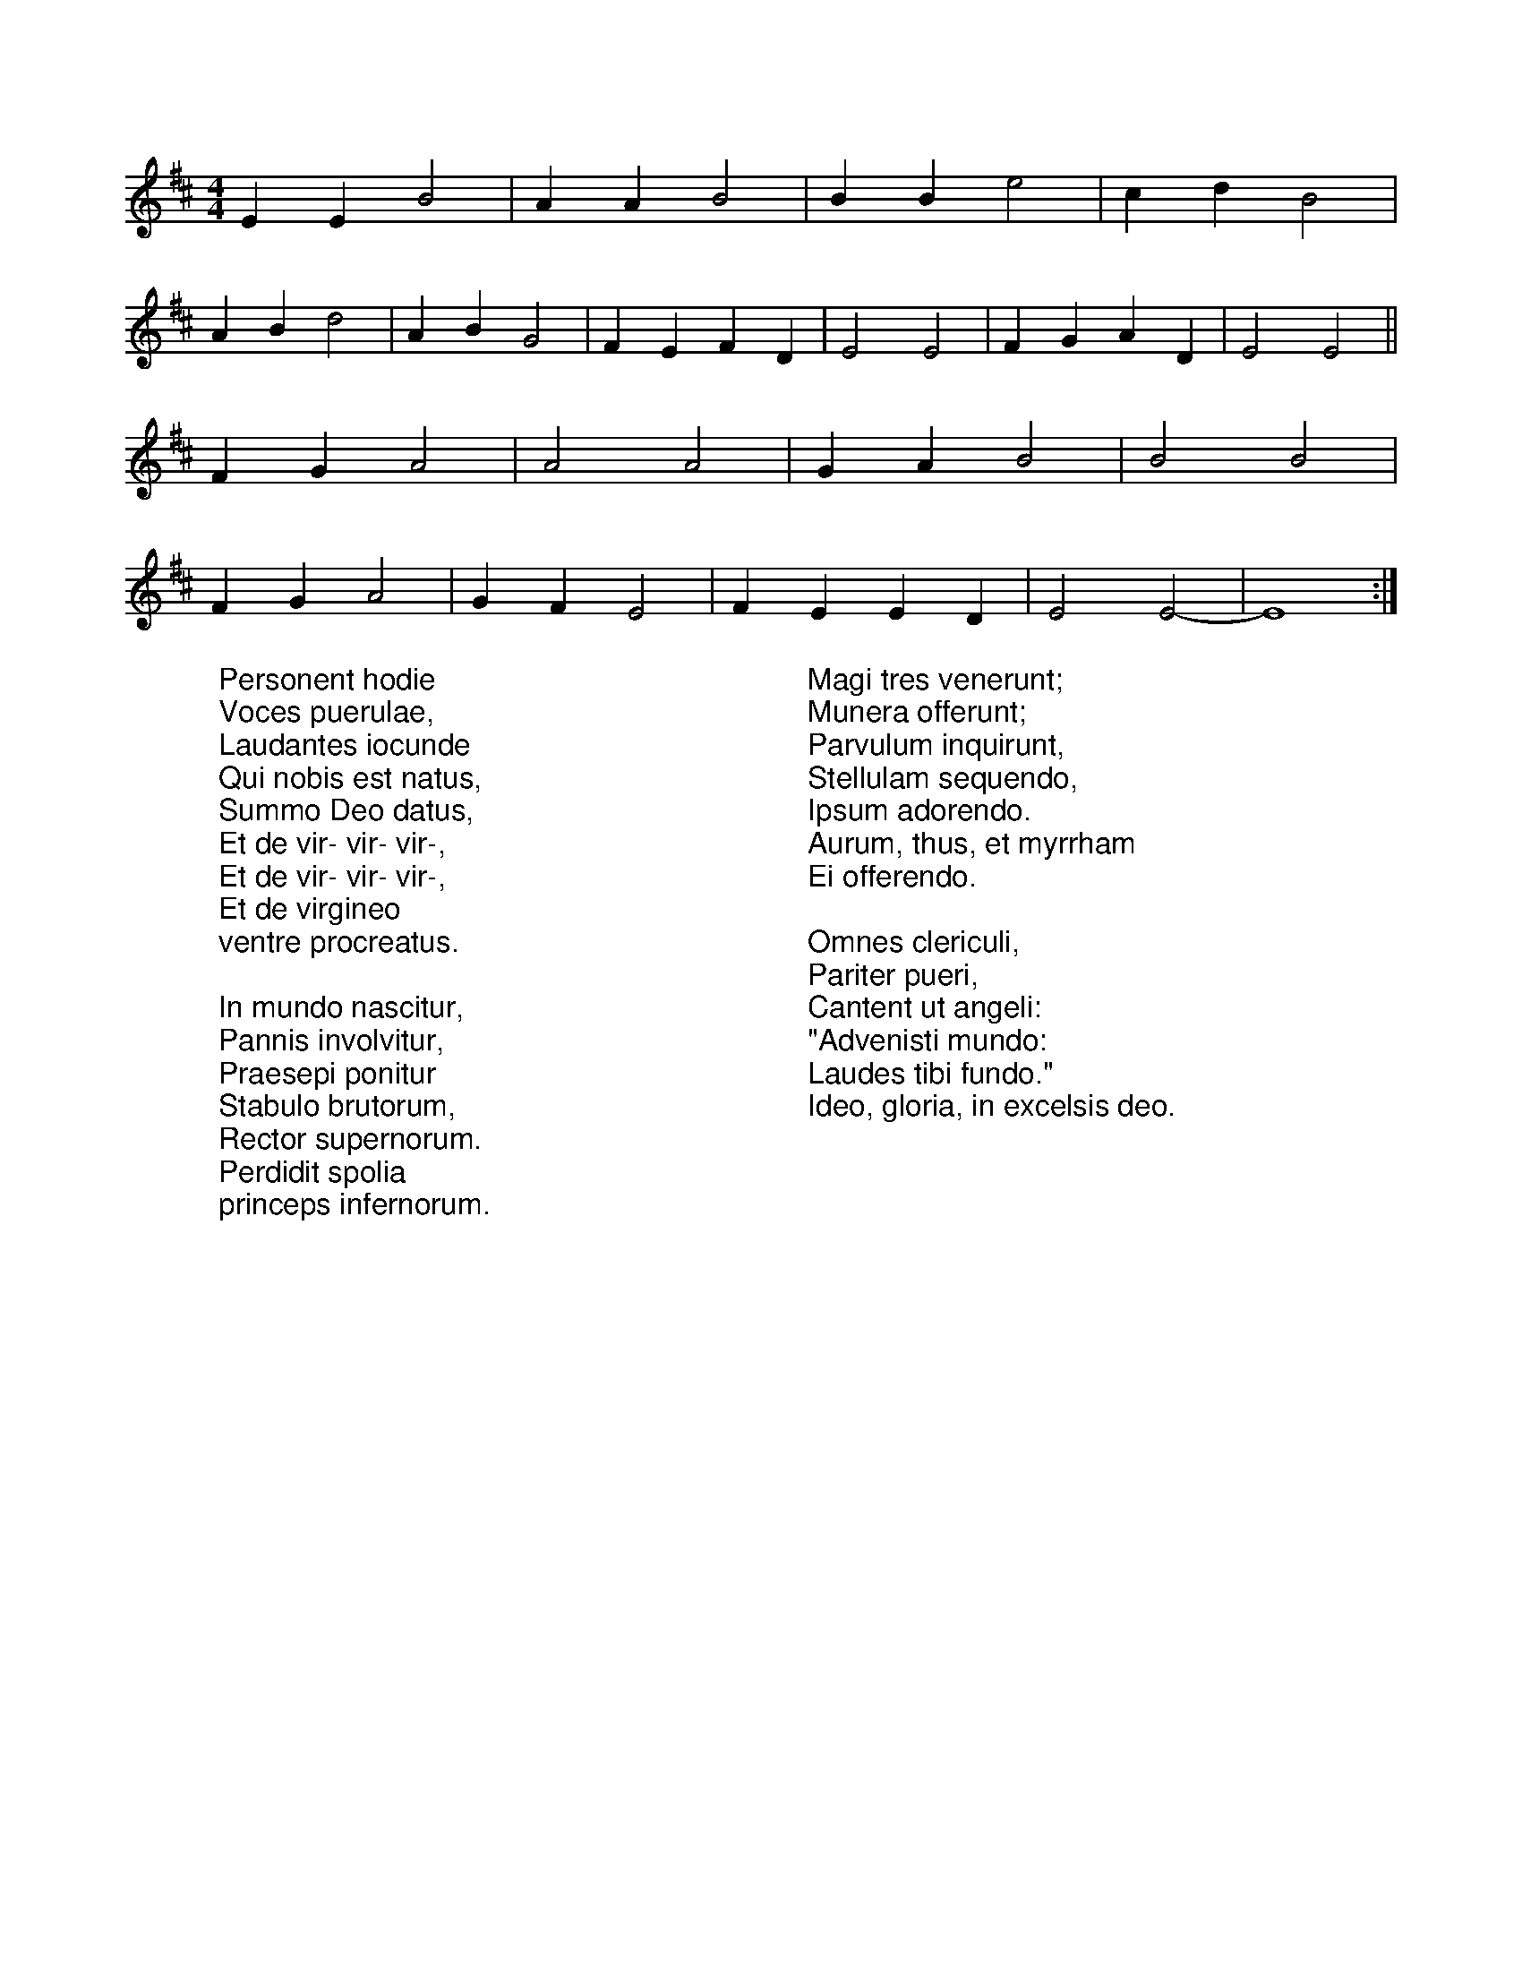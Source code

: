 X: 1
R: reel
M: 4/4
L: 1/8
K: Edor
%COLLECTION:CAROLS
%%titlefont Arial
%%wordsfont Arial
%%vocalfont Arial
E2E2 B4|A2A2 B4|B2B2 e4|c2d2 B4|
A2B2 d4|A2B2 G4|F2E2 F2D2|E4 E4|F2G2 A2D2|E4 E4||
F2G2 A4|A4 A4|G2A2 B4|B4 B4|
F2G2 A4|G2F2 E4|F2E2 E2D2|E4 E4-|E8 :|
W:Personent hodie
W:Voces puerulae,
W:Laudantes iocunde
W:Qui nobis est natus,
W:Summo Deo datus,
W:Et de vir- vir- vir-,
W:Et de vir- vir- vir-,
W:Et de virgineo
W:ventre procreatus.
W:
W:In mundo nascitur,
W:Pannis involvitur,
W:Praesepi ponitur
W:Stabulo brutorum,
W:Rector supernorum.
W:Perdidit spolia
W:princeps infernorum.
W:
W:Magi tres venerunt;
W:Munera offerunt;
W:Parvulum inquirunt,
W:Stellulam sequendo,
W:Ipsum adorendo.
W:Aurum, thus, et myrrham
W:Ei offerendo.
W:
W:Omnes clericuli,
W:Pariter pueri,
W:Cantent ut angeli:
W:"Advenisti mundo:
W:Laudes tibi fundo."
W:Ideo, gloria, in excelsis deo.